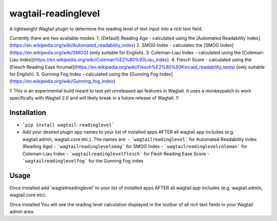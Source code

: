 wagtail-readinglevel
====================

A lightweight Wagtail plugin to determine the reading level of text input into a rich text field.

Currently there are two available modes:
1. (Default) Reading Age - calculated using the [Automated Readability Index](https://en.wikipedia.org/wiki/Automated_readability_index)
2. SMOG Index - calculates the [SMOG Index](https://en.wikipedia.org/wiki/SMOG) (only suitable for English).
3. Coleman-Liau Index - calculated using the [Coleman-Liau Index](https://en.wikipedia.org/wiki/Coleman%E2%80%93Liau_index).
4. Flesch Score - calculated using the [Flesch Reading Ease forumal](https://en.wikipedia.org/wiki/Flesch%E2%80%93Kincaid_readability_tests) (only suitable for English).
5. Gunning Fog Index - calculated using the [Gunning Fog Index](https://en.wikipedia.org/wiki/Gunning_fog_index)

!! This is an experimental build meant to test yet unreleased api features in Wagtail. It uses a monkeypatch to work specifically with Wagtail 2.0 and will likely break in a future release of Wagtail. !!

Installation
------------

- ```pip install wagtail-readinglevel```
- Add your desired plugin app names to your list of installed apps AFTER all wagtail app includes (e.g. wagtail.admin, wagtail.core etc.). The names are:
  - ```wagtailreadinglevel``` for Automated Readability Index (Reading Age)
  - ```wagtailreadinglevelsmog``` for SMOG Index
  - ```wagtailreadinglevelcoleman``` for Coleman-Liau Index
  - ```wagtailreadinglevelflesch``` for Flesh Reading Ease Score
  - ```wagtailreadinglevelfog``` for the Gunning Fog index

Usage
-----

Once installed add 'wagtailreadinglevel' to your list of installed apps AFTER all wagtail app includes (e.g. wagtail.admin, wagtail.core etc). 
  
Once installed You will see the reading level calculation displayed in the toolbar of all rich text fields in your Wagtail admin area.
